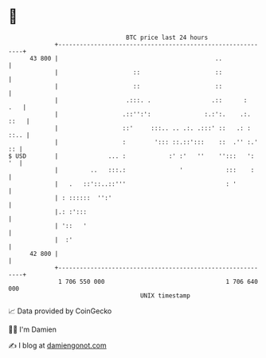 * 👋

#+begin_example
                                    BTC price last 24 hours                    
                +------------------------------------------------------------+ 
         43 800 |                                            ..              | 
                |                     ::                     ::              | 
                |                     ::                     ::              | 
                |                   .:::. .                 .::      :   .   | 
                |                  .::'':':               :.:':.    .:. ::   | 
                |                  ::'     :::.. .. .:. .:::' ::   .: : ::.. | 
                |                  :        '::: ::.::':::    ::  .'' :.' :: | 
   $ USD        |              ... :            :' :'   ''    '':::   ':  '  | 
                |         ..   :::.:               '            :::    :     | 
                |   .   ::'::..::'''                            : '          | 
                | : ::::::  '':'                                             | 
                |.: :':::                                                    | 
                | '::   '                                                    | 
                |  :'                                                        | 
         42 800 |                                                            | 
                +------------------------------------------------------------+ 
                 1 706 550 000                                  1 706 640 000  
                                        UNIX timestamp                         
#+end_example
📈 Data provided by CoinGecko

🧑‍💻 I'm Damien

✍️ I blog at [[https://www.damiengonot.com][damiengonot.com]]

